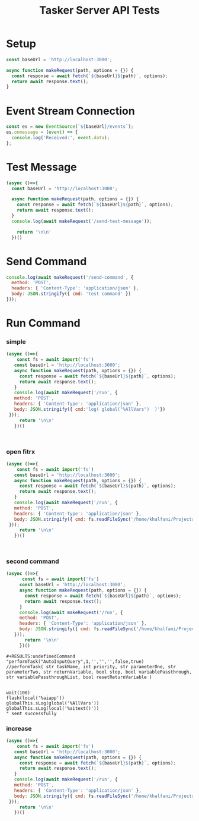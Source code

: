 
#+TITLE: Tasker Server API Tests


* Setup
#+begin_src js 
const baseUrl = 'http://localhost:3000';

async function makeRequest(path, options = {}) {
  const response = await fetch(`${baseUrl}${path}`, options);
  return await response.text();
}
#+end_src

#+RESULTS:
: undefined

* Event Stream Connection
#+begin_src js
const es = new EventSource(`${baseUrl}/events`);
es.onmessage = (event) => {
  console.log('Received:', event.data);
};
#+end_src

* Test Message
#+begin_src js
  (async ()=>{
    const baseUrl = 'http://localhost:3000';

    async function makeRequest(path, options = {}) {
      const response = await fetch(`${baseUrl}${path}`, options);
      return await response.text();
    }
    console.log(await makeRequest('/send-test-message'));

      return '\n\n'
    })()

#+end_src

#+RESULTS:
: undefinedTest message sent

* Send Command
#+begin_src js
console.log(await makeRequest('/send-command', {
  method: 'POST',
  headers: { 'Content-Type': 'application/json' },
  body: JSON.stringify({ cmd: 'test command' })
}));
#+end_src

#+RESULTS:

* Run Command
*** simple
#+begin_src js
    (async ()=>{
        const fs = await import('fs')
       const baseUrl = 'http://localhost:3000';
       async function makeRequest(path, options = {}) {
         const response = await fetch(`${baseUrl}${path}`, options);
         return await response.text();
       }
       console.log(await makeRequest('/run', {
       method: 'POST',
       headers: { 'Content-Type': 'application/json' },
       body: JSON.stringify({ cmd:'log( global("%AllVars")  )'})
     }));
         return '\n\n'
       })()



#+end_src

#+RESULTS:
: undefinedCommand "log( global("%AllVars")  )" sent successfully


*** open fitrx
#+begin_src js
    (async ()=>{
        const fs = await import('fs')
       const baseUrl = 'http://localhost:3000';
       async function makeRequest(path, options = {}) {
         const response = await fetch(`${baseUrl}${path}`, options);
         return await response.text();
       }
       console.log(await makeRequest('/run', {
       method: 'POST',
       headers: { 'Content-Type': 'application/json' },
       body: JSON.stringify({ cmd: fs.readFileSync('/home/khalfani/Projects/tasker-server/src/tasker-scripts/open-fitrx.js','utf8')})
     }));
         return '\n\n'
       })()



#+end_src

#+RESULTS:
: undefinedCommand "vibrate(1000);
: const fitrxApp = "com.fitrx.wondonful.kneadtoolkit";
: loadApp(fitrxApp);
: 
: log("completed");
: " sent successfully
*** second command
#+begin_src js
    (async ()=>{
          const fs = await import('fs')
         const baseUrl = 'http://localhost:3000';
         async function makeRequest(path, options = {}) {
           const response = await fetch(`${baseUrl}${path}`, options);
           return await response.text();
         }
         console.log(await makeRequest('/run', {
         method: 'POST',
         headers: { 'Content-Type': 'application/json' },
         body: JSON.stringify({ cmd: fs.readFileSync('/home/khalfani/Projects/tasker-server/src/tasker-scripts/capture-screen-text.js','utf8')})
       }));
           return '\n\n'
         })()

#+end_src

#+RESULTS:
#+begin_example
undefinedCommand "sLog("00000000000");
// // performTask("AutoInputQuery",1,'','','',false,true)
sLog("BEGIN");
performTask("AutoInputQuery", 99999);
// // performTask( str taskName, int priority, str parameterOne, str parameterTwo, str returnVariable, bool stop, bool variablePassthrough, str variablePassthroughList, bool resetReturnVariable )

wait(100);
var x = global("%AllVars");
//flash(global("%AllVars"))

sLog(x.length);

log(global("%AllVars"));

sLog("END");
" sent successfully
#+end_example

: #+RESULTS:undefinedCommand "performTask("AutoInputQuery",1,'','','',false,true)
: //performTask( str taskName, int priority, str parameterOne, str parameterTwo, str returnVariable, bool stop, bool variablePassthrough, str variablePassthroughList, bool resetReturnVariable )
: 
: 
: wait(100)
: flash(local('%aiapp'))
: globalThis.sLog(global('%AllVars'))
: globalThis.sLog(local('%aitext()'))
: " sent successfully
*** increase
#+begin_src js
    (async ()=>{
        const fs = await import('fs')
       const baseUrl = 'http://localhost:3000';
       async function makeRequest(path, options = {}) {
         const response = await fetch(`${baseUrl}${path}`, options);
         return await response.text();
       }
       console.log(await makeRequest('/run', {
       method: 'POST',
       headers: { 'Content-Type': 'application/json' },
       body: JSON.stringify({ cmd: fs.readFileSync('/home/khalfani/Projects/tasker-server/src/tasker-scripts/increase-fitrx.js','utf8')})
     }));
         return '\n\n'
       })()



#+end_src

#+RESULTS:
: undefinedCommand "vibrate(1000);
: const fitrxApp = "com.fitrx.wondonful.kneadtoolkit";
: loadApp(fitrxApp);
: 
: log("completed");
: " sent successfully
